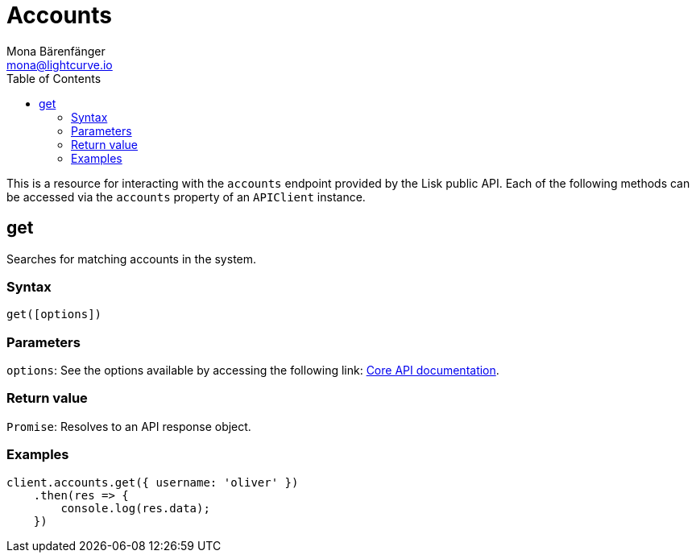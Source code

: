 = Accounts
Mona Bärenfänger <mona@lightcurve.io>
:description: Technical references for the Account endpoints of the API Client package of Lisk Elements, including usage examples, parameters & example responses.
:page-aliases: lisk-elements/packages/api-client/accounts.adoc, reference/lisk-elements/packages/api-client/accounts.adoc
:toc:
:v_core: 3.0.0

:url_lisk_core_api: {v_core}@lisk-core::reference/api.adoc


This is a resource for interacting with the `accounts` endpoint provided by the Lisk public API. Each of the following methods can be accessed via the `accounts` property of an `APIClient` instance.

== get

Searches for matching accounts in the system.

=== Syntax

[source,js]
----
get([options])
----

=== Parameters

`options`: See the options available by accessing the following link: xref:{url_lisk_core_api}[Core API documentation].

=== Return value

`Promise`: Resolves to an API response object.

=== Examples

[source,js]
----
client.accounts.get({ username: 'oliver' })
    .then(res => {
        console.log(res.data);
    })
----
